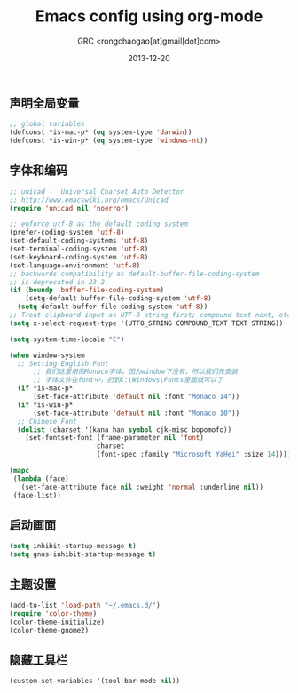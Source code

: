 # -*- mode: org; coding: utf-8 -*-
#+TITLE:Emacs config using org-mode
#+AUTHOR:GRC <rongchaogao[at]gmail[dot]com>
#+DATE: 2013-12-20

** 声明全局变量
#+begin_src emacs-lisp
  ;; global variables
  (defconst *is-mac-p* (eq system-type 'darwin))
  (defconst *is-win-p* (eq system-type 'windows-nt))
#+end_src

** 字体和编码
#+begin_src emacs-lisp
  ;; unicad -  Universal Charset Auto Detector
  ;; http://www.emacswiki.org/emacs/Unicad
  (require 'unicad nil 'noerror)
  
  ;; enforce utf-8 as the default coding system
  (prefer-coding-system 'utf-8)
  (set-default-coding-systems 'utf-8)
  (set-terminal-coding-system 'utf-8)
  (set-keyboard-coding-system 'utf-8)
  (set-language-environment 'utf-8)
  ;; backwards compatibility as default-buffer-file-coding-system
  ;; is deprecated in 23.2.
  (if (boundp 'buffer-file-coding-system)
      (setq-default buffer-file-coding-system 'utf-8)
    (setq default-buffer-file-coding-system 'utf-8))
  ;; Treat clipboard input as UTF-8 string first; compound text next, etc.
  (setq x-select-request-type '(UTF8_STRING COMPOUND_TEXT TEXT STRING))
  
  (setq system-time-locale "C")
  
  (when window-system
    ;; Setting English Font
		;; 我们这里用的Monaco字体，因为window下没有，所以我们先安装
		;; 字体文件在font中，扔到C:\Windows\Fonts里面就可以了
    (if *is-mac-p*
        (set-face-attribute 'default nil :font "Monaco 14"))
    (if *is-win-p*
        (set-face-attribute 'default nil :font "Monaco 10"))
    ;; Chinese Font
    (dolist (charset '(kana han symbol cjk-misc bopomofo))
      (set-fontset-font (frame-parameter nil 'font)
                        charset
                        (font-spec :family "Microsoft YaHei" :size 14))))
  
  (mapc
   (lambda (face)
     (set-face-attribute face nil :weight 'normal :underline nil))
   (face-list))
#+end_src

** 启动画面
#+BEGIN_SRC emacs-lisp
  (setq inhibit-startup-message t)
  (setq gnus-inhibit-startup-message t)
#+END_SRC

** 主题设置
#+BEGIN_SRC emacs-lisp
  (add-to-list 'load-path "~/.emacs.d/")
  (require 'color-theme)
  (color-theme-initialize)
  (color-theme-gnome2)
  #+END_SRC
** 隐藏工具栏
#+BEGIN_SRC emacs-lisp
  (custom-set-variables '(tool-bar-mode nil))
#+END_SRC
